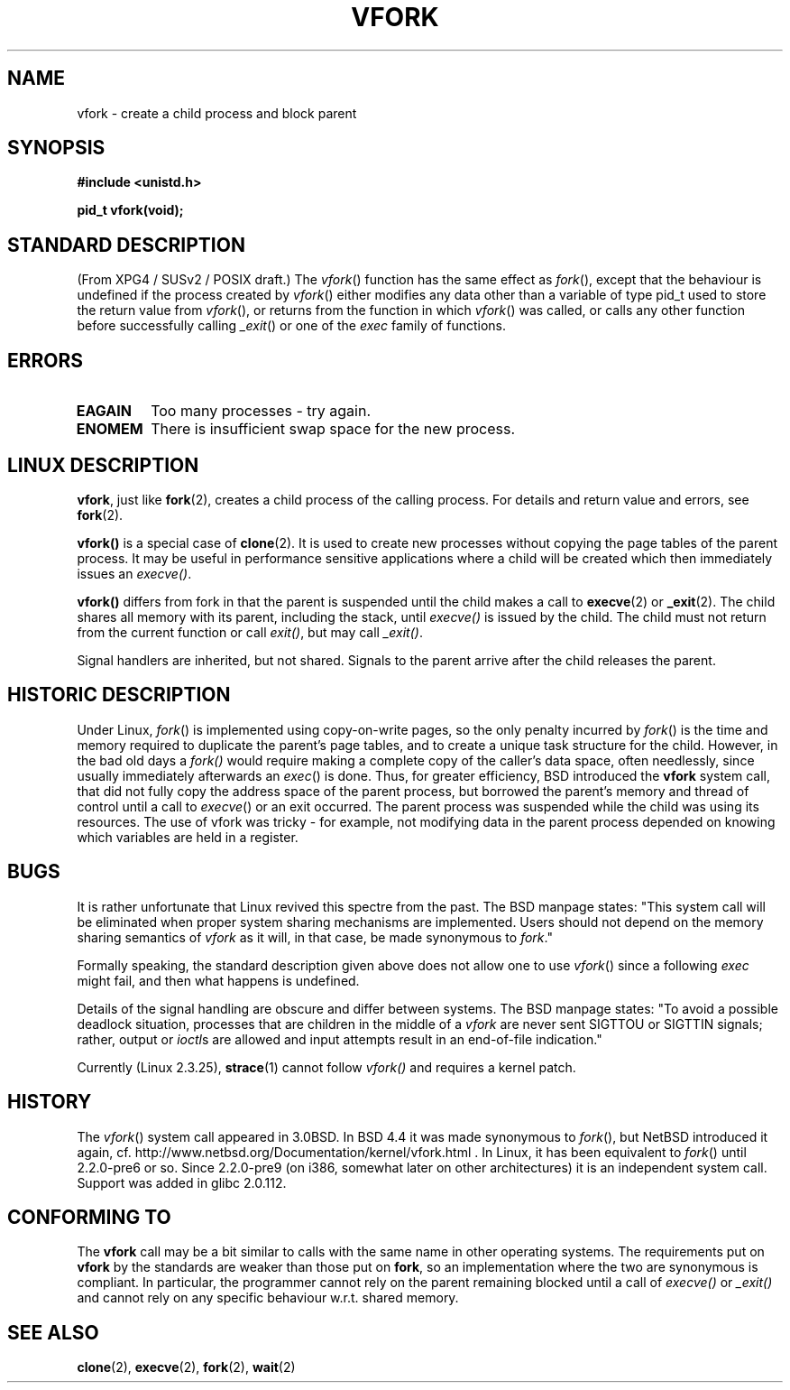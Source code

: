 .\" Copyright (c) 1999 Andries Brouwer (aeb@cwi.nl), 1 Nov 1999
.\"
.\" Permission is granted to make and distribute verbatim copies of this
.\" manual provided the copyright notice and this permission notice are
.\" preserved on all copies.
.\"
.\" Permission is granted to copy and distribute modified versions of this
.\" manual under the conditions for verbatim copying, provided that the
.\" entire resulting derived work is distributed under the terms of a
.\" permission notice identical to this one
.\" 
.\" Since the Linux kernel and libraries are constantly changing, this
.\" manual page may be incorrect or out-of-date.  The author(s) assume no
.\" responsibility for errors or omissions, or for damages resulting from
.\" the use of the information contained herein.  The author(s) may not
.\" have taken the same level of care in the production of this manual,
.\" which is licensed free of charge, as they might when working
.\" professionally.
.\" 
.\" Formatted or processed versions of this manual, if unaccompanied by
.\" the source, must acknowledge the copyright and authors of this work.
.\"
.\" 1999-11-10: Merged text taken from the page contributed by
.\" Reed H. Petty (rhp@draper.net)
.\"
.TH VFORK 2 "1 Nov 1999" "Linux 2.2.0" "Linux Programmer's Manual"
.SH NAME
vfork \- create a child process and block parent
.SH SYNOPSIS
.B #include <unistd.h>
.sp
.B pid_t vfork(void);
.SH "STANDARD DESCRIPTION"
(From XPG4 / SUSv2 / POSIX draft.)
The
.IR vfork ()
function has the same effect as
.IR fork (),
except that the behaviour is undefined if the process created by
.IR vfork ()
either modifies any data other than a variable of type pid_t used
to store the return value from
.IR vfork (),
or returns from the function in which
.IR vfork ()
was called, or calls any other function before successfully calling
.IR _exit ()
or one of the
.I exec
family of functions.
.SH ERRORS
.TP
.B EAGAIN
Too many processes - try again.
.TP
.B ENOMEM
There is insufficient swap space for the new process.
.SH "LINUX DESCRIPTION"
.BR vfork ,
just like
.BR fork (2),
creates a child process of the calling process.
For details and return value and errors, see
.BR fork (2).
.PP
.B vfork()
is a special case of
.BR clone (2).
It is used to create new processes without copying the page tables of
the parent process.  It may be useful in performance sensitive applications
where a child will be created which then immediately issues an
.IR execve() .
.PP
.B vfork()
differs from fork in that the parent is suspended until the child makes
a call to
.BR execve (2)
or
.BR _exit (2).
The child shares all memory with its parent, including the stack, until
.I execve()
is issued by the child.  The child must not return from the
current function or call
.IR exit() ,
but may call
.IR _exit() .
.PP
Signal handlers are inherited, but not shared.  Signals to the parent
arrive after the child releases the parent.
.SH "HISTORIC DESCRIPTION"
Under Linux,
.IR fork ()
is implemented using copy-on-write pages, so the only penalty incurred by
.IR fork ()
is the time and memory required to duplicate the parent's page tables,
and to create a unique task structure for the child.
However, in the bad old days a
.IR fork()
would require making a complete copy of the caller's data space,
often needlessly, since usually immediately afterwards an
.IR exec ()
is done. Thus, for greater efficiency, BSD introduced the
.B vfork
system call, that did not fully copy the address space of
the parent process, but borrowed the parent's memory and thread
of control until a call to
.IR execve ()
or an exit occurred. The parent process was suspended while the
child was using its resources.
The use of vfork was tricky - for example, not modifying data
in the parent process depended on knowing which variables are
held in a register.
.SH BUGS
It is rather unfortunate that Linux revived this spectre from the past.
The BSD manpage states:
"This system call will be eliminated when proper system sharing mechanisms
are implemented. Users should not depend on the memory sharing semantics of
.I vfork
as it will, in that case, be made synonymous to
.IR fork .\c
"

Formally speaking, the standard description given above does not allow
one to use
.IR vfork ()
since a following
.IR exec
might fail, and then what happens is undefined.

Details of the signal handling are obscure and differ between systems.
The BSD manpage states:
"To avoid a possible deadlock situation, processes that are children
in the middle of a
.I vfork
are never sent SIGTTOU or SIGTTIN signals; rather, output or
.IR ioctl s
are allowed and input attempts result in an end-of-file indication."

Currently (Linux 2.3.25),
.BR strace (1)
cannot follow
.IR vfork()
and requires a kernel patch.
.SH HISTORY
The
.IR vfork ()
system call appeared in 3.0BSD.
.\" In the release notes for BSD 4.2 Sam Leffler wrote: `vfork: Is still
.\" present, but definitely on its way out'.
In BSD 4.4 it was made synonymous to
.IR fork (),
but NetBSD introduced it again,
cf. http://www.netbsd.org/Documentation/kernel/vfork.html .
In Linux, it has been equivalent to
.IR fork ()
until 2.2.0-pre6 or so. Since 2.2.0-pre9 (on i386, somewhat later on
other architectures) it is an independent system call. Support was
added in glibc 2.0.112.
.SH "CONFORMING TO"
The
.B vfork
call may be a bit similar to calls with the same name in other
operating systems. The requirements put on
.B vfork
by the standards are weaker than those put on
.BR fork ,
so an implementation where the two are synonymous
is compliant. In particular, the programmer cannot
rely on the parent remaining blocked until a call of
.I execve()
or
.I _exit()
and cannot rely on any specific behaviour w.r.t. shared memory.
.\" In AIXv3.1 vfork is equivalent to fork.
.SH "SEE ALSO"
.BR clone (2),
.BR execve (2),
.BR fork (2),
.BR wait (2)
